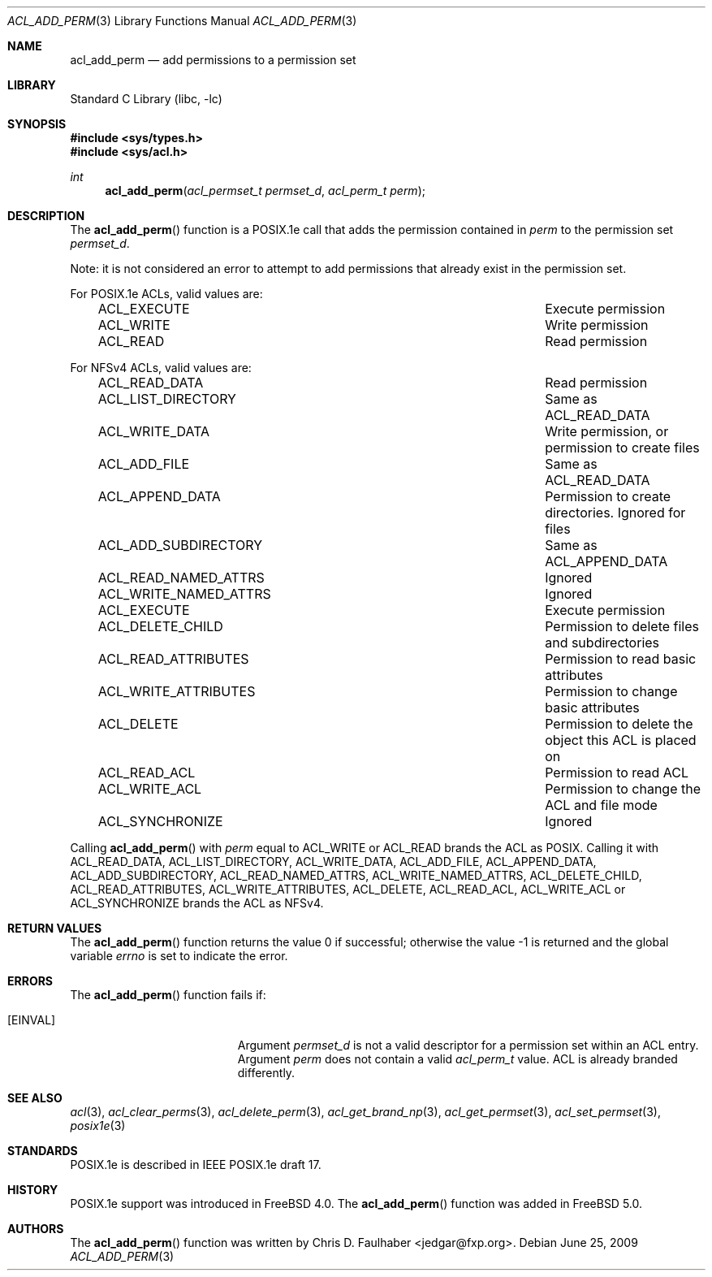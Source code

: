 .\"-
.\" Copyright (c) 2001 Chris D. Faulhaber
.\" All rights reserved.
.\"
.\" Redistribution and use in source and binary forms, with or without
.\" modification, are permitted provided that the following conditions
.\" are met:
.\" 1. Redistributions of source code must retain the above copyright
.\"    notice, this list of conditions and the following disclaimer.
.\" 2. Redistributions in binary form must reproduce the above copyright
.\"    notice, this list of conditions and the following disclaimer in the
.\"    documentation and/or other materials provided with the distribution.
.\"
.\" THIS SOFTWARE IS PROVIDED BY THE AUTHOR AND CONTRIBUTORS ``AS IS'' AND
.\" ANY EXPRESS OR IMPLIED WARRANTIES, INCLUDING, BUT NOT LIMITED TO, THE
.\" IMPLIED WARRANTIES OF MERCHANTABILITY AND FITNESS FOR A PARTICULAR PURPOSE
.\" ARE DISCLAIMED.  IN NO EVENT SHALL AUTHOR OR CONTRIBUTORS BE LIABLE
.\" FOR ANY DIRECT, INDIRECT, INCIDENTAL, SPECIAL, EXEMPLARY, OR CONSEQUENTIAL
.\" DAMAGES (INCLUDING, BUT NOT LIMITED TO, PROCUREMENT OF SUBSTITUTE GOODS
.\" OR SERVICES; LOSS OF USE, DATA, OR PROFITS; OR BUSINESS INTERRUPTION)
.\" HOWEVER CAUSED AND ON ANY THEORY OF LIABILITY, WHETHER IN CONTRACT, STRICT
.\" LIABILITY, OR TORT (INCLUDING NEGLIGENCE OR OTHERWISE) ARISING IN ANY WAY
.\" OUT OF THE USE OF THIS SOFTWARE, EVEN IF ADVISED OF THE POSSIBILITY OF
.\" SUCH DAMAGE.
.\"
.\" $FreeBSD: projects/armv6/lib/libc/posix1e/acl_add_perm.3 234858 2012-05-01 04:01:22Z gonzo $
.\"
.Dd June 25, 2009
.Dt ACL_ADD_PERM 3
.Os
.Sh NAME
.Nm acl_add_perm
.Nd add permissions to a permission set
.Sh LIBRARY
.Lb libc
.Sh SYNOPSIS
.In sys/types.h
.In sys/acl.h
.Ft int
.Fn acl_add_perm "acl_permset_t permset_d" "acl_perm_t perm"
.Sh DESCRIPTION
The
.Fn acl_add_perm
function
is a POSIX.1e call that adds the permission contained in
.Fa perm
to the permission set
.Fa permset_d .
.Pp
Note: it is not considered an error to attempt to add permissions
that already exist in the permission set.
.Pp
For POSIX.1e ACLs, valid values are:
.Bl -column -offset 3n "ACL_WRITE_NAMED_ATTRS"
.It ACL_EXECUTE	Execute permission
.It ACL_WRITE	Write permission
.It ACL_READ	Read permission
.El
.Pp
For NFSv4 ACLs, valid values are:
.Bl -column -offset 3n "ACL_WRITE_NAMED_ATTRS"
.It ACL_READ_DATA Ta "Read permission"
.It ACL_LIST_DIRECTORY Ta "Same as ACL_READ_DATA"
.It ACL_WRITE_DATA Ta "Write permission, or permission to create files"
.It ACL_ADD_FILE Ta "Same as ACL_READ_DATA"
.It ACL_APPEND_DATA Ta "Permission to create directories.  Ignored for files"
.It ACL_ADD_SUBDIRECTORY Ta "Same as ACL_APPEND_DATA"
.It ACL_READ_NAMED_ATTRS Ta "Ignored"
.It ACL_WRITE_NAMED_ATTRS Ta "Ignored"
.It ACL_EXECUTE Ta "Execute permission"
.It ACL_DELETE_CHILD Ta "Permission to delete files and subdirectories"
.It ACL_READ_ATTRIBUTES Ta "Permission to read basic attributes"
.It ACL_WRITE_ATTRIBUTES Ta "Permission to change basic attributes"
.It ACL_DELETE Ta "Permission to delete the object this ACL is placed on"
.It ACL_READ_ACL Ta "Permission to read ACL"
.It ACL_WRITE_ACL Ta "Permission to change the ACL and file mode"
.It ACL_SYNCHRONIZE Ta "Ignored"
.El
.Pp
Calling
.Fn acl_add_perm
with
.Fa perm
equal to ACL_WRITE or ACL_READ brands the ACL as POSIX.
Calling it with ACL_READ_DATA, ACL_LIST_DIRECTORY, ACL_WRITE_DATA,
ACL_ADD_FILE, ACL_APPEND_DATA, ACL_ADD_SUBDIRECTORY, ACL_READ_NAMED_ATTRS,
ACL_WRITE_NAMED_ATTRS, ACL_DELETE_CHILD, ACL_READ_ATTRIBUTES,
ACL_WRITE_ATTRIBUTES, ACL_DELETE, ACL_READ_ACL, ACL_WRITE_ACL
or ACL_SYNCHRONIZE brands the ACL as NFSv4.
.Sh RETURN VALUES
.Rv -std acl_add_perm
.Sh ERRORS
The
.Fn acl_add_perm
function fails if:
.Bl -tag -width Er
.It Bq Er EINVAL
Argument
.Fa permset_d
is not a valid descriptor for a permission set within an ACL entry.
Argument
.Fa perm
does not contain a valid
.Vt acl_perm_t
value.
ACL is already branded differently.
.El
.Sh SEE ALSO
.Xr acl 3 ,
.Xr acl_clear_perms 3 ,
.Xr acl_delete_perm 3 ,
.Xr acl_get_brand_np 3 ,
.Xr acl_get_permset 3 ,
.Xr acl_set_permset 3 ,
.Xr posix1e 3
.Sh STANDARDS
POSIX.1e is described in IEEE POSIX.1e draft 17.
.Sh HISTORY
POSIX.1e support was introduced in
.Fx 4.0 .
The
.Fn acl_add_perm
function was added in
.Fx 5.0 .
.Sh AUTHORS
The
.Fn acl_add_perm
function was written by
.An Chris D. Faulhaber Aq jedgar@fxp.org .
